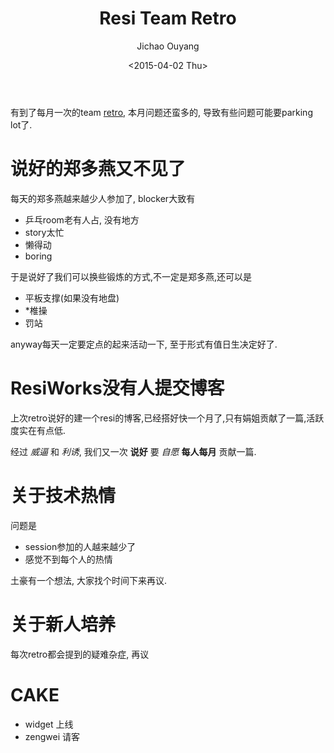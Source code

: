 #+TITLE: Resi Team Retro
#+date: <2015-04-02 Thu>
#+author: Jichao Ouyang

有到了每月一次的team [[http://retrospectivewiki.org/][retro]], 本月问题还蛮多的, 导致有些问题可能要parking lot了.

[[./images/2015-04-02 17.16.05.jpg]]

* 说好的郑多燕又不见了
每天的郑多燕越来越少人参加了, blocker大致有

- 乒乓room老有人占, 没有地方
- story太忙
- 懒得动
- boring

于是说好了我们可以换些锻炼的方式,不一定是郑多燕,还可以是

- 平板支撑(如果没有地盘)
- *椎操
- 罚站
anyway每天一定要定点的起来活动一下, 至于形式有值日生决定好了.

* ResiWorks没有人提交博客
上次retro说好的建一个resi的博客,已经搭好快一个月了,只有娟姐贡献了一篇,活跃度实在有点低.

经过 /威逼/ 和 /利诱/, 我们又一次 *说好* 要 /自愿/ *每人每月* 贡献一篇.

* 关于技术热情
问题是
- session参加的人越来越少了
- 感觉不到每个人的热情

土豪有一个想法, 大家找个时间下来再议.

* 关于新人培养
每次retro都会提到的疑难杂症, 再议

* CAKE
- widget 上线
- zengwei 请客
